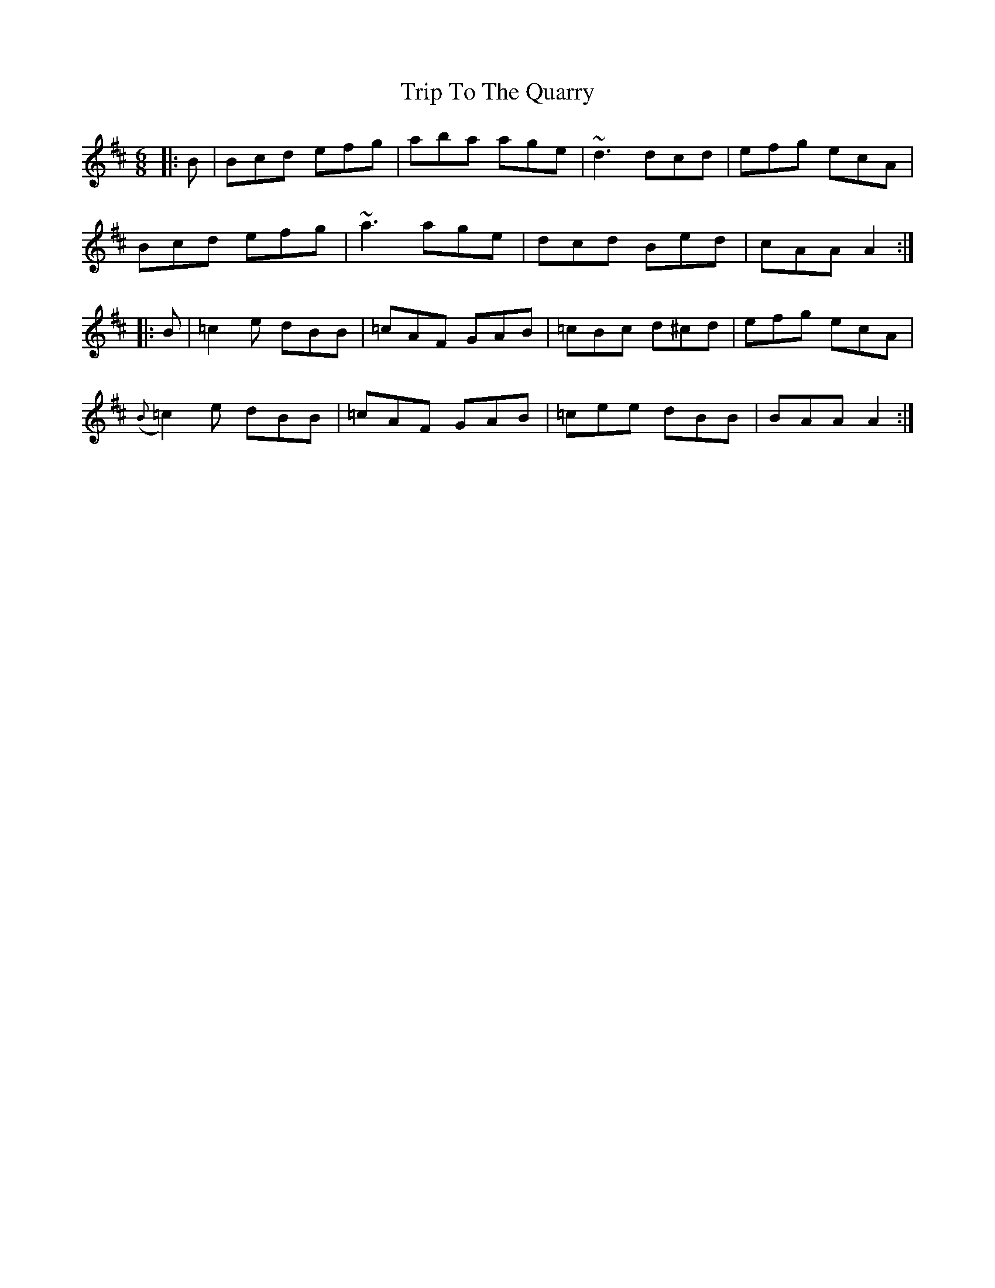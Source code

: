 X: 41126
T: Trip To The Quarry
R: jig
M: 6/8
K: Dmajor
|:B|Bcd efg|aba age|~d3 dcd|efg ecA|
Bcd efg|~a3 age|dcd Bed|cAA A2:|
|:B|=c2 e dBB|=cAF GAB|=cBc d^cd|efg ecA|
({B}=c2) e dBB|=cAF GAB|=cee dBB|BAA A2:|

